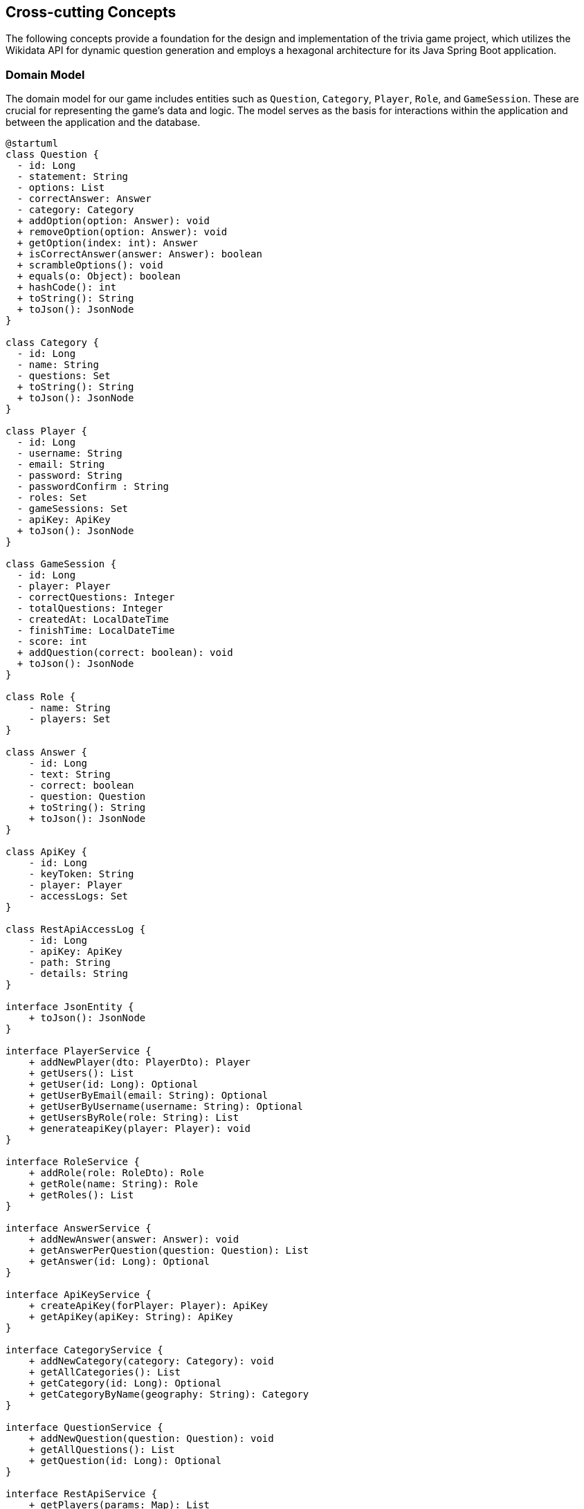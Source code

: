 ifndef::imagesdir[:imagesdir: ../images]

[[section-concepts]]
== Cross-cutting Concepts

The following concepts provide a foundation for the design and implementation of the trivia game project, which utilizes the Wikidata API for dynamic question generation and employs a hexagonal architecture for its Java Spring Boot application.

=== Domain Model

The domain model for our game includes entities such as `Question`, `Category`, `Player`, `Role`, and `GameSession`. These are crucial for representing the game's data and logic. The model serves as the basis for interactions within the application and between the application and the database.


[plantuml, domain-model, svg, subs="attributes", subs="methods"]
----
@startuml
class Question {
  - id: Long
  - statement: String
  - options: List<Answer>
  - correctAnswer: Answer
  - category: Category
  + addOption(option: Answer): void
  + removeOption(option: Answer): void
  + getOption(index: int): Answer
  + isCorrectAnswer(answer: Answer): boolean
  + scrambleOptions(): void
  + equals(o: Object): boolean
  + hashCode(): int
  + toString(): String
  + toJson(): JsonNode
}

class Category {
  - id: Long
  - name: String
  - questions: Set<Question>
  + toString(): String
  + toJson(): JsonNode
}

class Player {
  - id: Long
  - username: String
  - email: String
  - password: String
  - passwordConfirm : String
  - roles: Set<Role>
  - gameSessions: Set<GameSession>
  - apiKey: ApiKey
  + toJson(): JsonNode
}

class GameSession {
  - id: Long
  - player: Player
  - correctQuestions: Integer
  - totalQuestions: Integer
  - createdAt: LocalDateTime
  - finishTime: LocalDateTime
  - score: int
  + addQuestion(correct: boolean): void
  + toJson(): JsonNode
}

class Role {
    - name: String
    - players: Set<Player>
}

class Answer {
    - id: Long
    - text: String
    - correct: boolean
    - question: Question
    + toString(): String
    + toJson(): JsonNode
}

class ApiKey {
    - id: Long
    - keyToken: String
    - player: Player
    - accessLogs: Set<RestApiAccessLog>
}

class RestApiAccessLog {
    - id: Long
    - apiKey: ApiKey
    - path: String
    - details: String
}

interface JsonEntity {
    + toJson(): JsonNode
}

interface PlayerService {
    + addNewPlayer(dto: PlayerDto): Player
    + getUsers(): List<Player>
    + getUser(id: Long): Optional<Player>
    + getUserByEmail(email: String): Optional<Player>
    + getUserByUsername(username: String): Optional<Player>
    + getUsersByRole(role: String): List<Player>
    + generateapiKey(player: Player): void
}

interface RoleService {
    + addRole(role: RoleDto): Role
    + getRole(name: String): Role
    + getRoles(): List<Role>
}

interface AnswerService {
    + addNewAnswer(answer: Answer): void
    + getAnswerPerQuestion(question: Question): List<Answer>
    + getAnswer(id: Long): Optional<Answer>
}

interface ApiKeyService {
    + createApiKey(forPlayer: Player): ApiKey
    + getApiKey(apiKey: String): ApiKey
}

interface CategoryService {
    + addNewCategory(category: Category): void
    + getAllCategories(): List<Category>
    + getCategory(id: Long): Optional<Category>
    + getCategoryByName(geography: String): Category
}

interface QuestionService {
    + addNewQuestion(question: Question): void
    + getAllQuestions(): List<Question>
    + getQuestion(id: Long): Optional<Question>
}

interface RestApiService {
    + getPlayers(params: Map<String, String>): List<Player>
    + logAccess(apiKey: ApiKey, path: String, params: Map<String, String>): void
    + getQuestions(params: Map<String, String>): List<Question>
}

class CustomUserDetailsService {
    - playerRepository: PlayerRepository
    + loadUserByUsername(username: String): UserDetails
    + mapRolesToAuthorities(roles: Collection<Role>): Collection< ? extends GrantedAuthority>
}

class InsertSampleDataService {
    - playerService: PlayerService
    - questionService: QuestionService
    - categoryService: CategoryService
    - questionRepository: QuestionRepository
    - gameSessionRepository: GameSessionRepository
    + insertSampleQuestions(): void
}

class PlayerServiceImpl {
    - playerRepository: PlayerRepository
    - roleService: RoleService
    - passwordEncoder: PasswordEncoder
    + addNewPlayer(dto: PlayerDto): Player
    + getUsers(): List<Player>
    + getUser(id: Long): Optional<Player>
    + getUserByEmail(email: String): Optional<Player>
    + getUserByUsername(username: String): Optional<Player>
    + getUsersByRole(role: String): List<Player>
    + generateApiKey(player: Player): void
}

class RoleServiceImpl {
    - roleRepository: RoleRepository
    + addRole(role: RoleDto): Role
    + getRole(name: String): Role
    + getRoles(): List<Role>
}

class AnswerServiceImpl {
    - answerRepository: AnswerRepository
    + addNewAnswer(answer: Answer): void
    + getAnswersPerQuestion(question: Question): List<Answer>
    + getAnswer(id: Long): Optional<Answer>
}

class ApiKeyServiceImpl {
    - apiKeyRepository: ApiKeyRepository
    + createApiKey(forPlayer: Player): ApiKey
    + getApiKey(apiKey: String): ApiKey
}

class CategoryServiceImpl {
    - categoryRepository: CategoryRepository
    + addNewCategory(category: Category): void
    + getAllCategories(): List<Category>
    + getCategory(id: Long): Optional<Category>
    + getCategoryByName(name: String): Category
    + init(): void
}

class QuestionServiceImpl {
    - questionRepository: QuestionRepository
    + addNewQuestion(question: Question): void
    + getAllQuestions(): List<Question>
    + getQuestion(id: Long): Optional<Question>
}

class RestApiServiceImpl {
    - playerService: PlayerService
    - restApiLogRepository: RestApiLogRepository
    - questionService: QuestionService
    + getPlayers(params: Map<String, String>): List<Player>
    + logAccess(apiKey: ApiKey, path: String, params: Map<String, String>): void
    + getQuestions(params: Map<String, String>): List<Question>
}

interface CrudRepository {
    + save(entity: T): T
    + findById(id: ID): Optional<T>
    + findAll(): List<T>
}

interface PlayerRepository {
    + findByEmail(email: String): Player
    + findByUsername(nickname: String): Player
}

interface RoleRepository {
}

interface AnswerRepository {
    + findByQuestion(question: Question): List<Answer>
}

interface ApiKeyRepository {
    + findByKeyToken(key: String): ApiKey
}

interface CategoryRepository {
    + findByName(name: String): Category
}

interface GameSessionRepository {
}

interface QuestionRepository {
    + findByStatement(statement: String): Question
}

interface RestApiLogRepository {
    + findByApiKey(apiKey: ApiKey): List<RestApiAccessLog>
    + findByUser(user: Player): List<RestApiAccessLog>
}

class PlayerDto {
    - username: String
    - email: String
    - password: String
    - passwordConfirm: String
    - roles: String[]
}

class RoleDto {
    - name: String
}

class AbstractGeographyGenerator {
    + getCategory(): Category
}

class BorderQuestionGenerator {
    - usedCountries: Set<String>
    + getAllBorderingCountries(resultsNode: JsonNode, correctCountry: String): List<String>
    + selectRandomIncorrectBorderingCountries(allBorderingCountries: List<String>, correctCountry: String, count: int): List<String>
    + generateOptions(results: JsonNode, result: JsonNode): List<String>
    + generateCorrectAnswer(result: JsonNode): String
    + getQuestionSubject(result: JsonNode): String
    + getQuery(): String
}

class CapitalQuestionGenerator {
    + getQuery(): String
    + getAllCapitals(resultsNode: JsonNode, correctCapital: String): List<String>
    + selectRandomIncorrectCapitals(allCapitals: List<String>, correctCapital: String, count: int): List<String>
    + generateOptions(results: JsonNode, result: JsonNode): List<String>
    + generateCorrectAnswer(result: JsonNode): String
    + getQuestionSubject(result: JsonNode): String
}

class ContinentQuestionGeneration {
    + getAllContinents(resultsNode: JsonNode, correctContinent: String): List<String>
    + selectRandomIncorrectContinents(allContinents: List<String>, correctContinent: String, count: int): List<String>
    + generateOptions(results: JsonNode, result: JsonNode): List<String>
    + generateCorrectAnswer(result: JsonNode): String
    + getQuestionSubject(result: JsonNode): String
    + getQuery(): String
}

class AbstractQuestionGenerator {
    - questions: List<Question>
    - categoryService: CategoryService
    - query: String
    - statement: String
    + questionGenerator(statement: String, options: List<String>, correctAnswer: String, category: Category): void
    + getQuestions(): List<Question>
    + generateOptions(results: JsonNode, result: JsonNode): List<String>
    + generateCorrectAnswer(result: JsonNode): String
    + getQuestionSubject(result: JsonNode): String
}

interface QuestionGenerator {
    + getQuery(): String
    + getQuestions(): List<Question>
    + getCategory(): Category
}

class QuestionGeneratorTestController {
    + qgen: CapitalQuestionGenerator
    + test(): void
}

class PlayersController {
    - playerService: PlayerService
    - signUpValidator: SignUpValidator
    + showRegistrationForm(model: Model): String
    + registerUserAccount(request: HttpServletRequest, user: PlayerDto, result: BindingResult, model: Model): String
    + showLoginForm(model: Model, error: String, session: HttpSession): String
    + home(model: Model, principal: Principal): String
}

class RestApiController {
    - apiKeyService: ApiKeyService
    - restApiService: RestApiService
    + getPlayers(response: HttpServletResponse, params: Map<String, String>): String
    + getQuestions(response: HttpServletResponse, params: Map<String, String>): String
    + getApiKeyFromParams(params: Map<String, String>): String
}

class SignUpValidator {
    - playerService: PlayerService
    + supports(clazz: Class<?>): boolean
    + validate(target: Object, errors: Errors): void
}

JsonEntity <|.. Answer
JsonEntity <|.. Category
JsonEntity <|.. GameSession
JsonEntity <|.. Player
JsonEntity <|.. Question
AnswerRepository --|> CrudRepository
ApiKeyRepository --|> CrudRepository
CategoryRepository --|> CrudRepository
GameSessionRepository --|> CrudRepository
PlayerRepository --|> CrudRepository
QuestionRepository --|> CrudRepository
RestApiLogRepository --|> CrudRepository
RoleRepository --|> CrudRepository
AnswerService <|.. AnswerServiceImpl
ApiKeyService <|.. ApiKeyServiceImpl
CategoryService <|.. CategoryServiceImpl
PlayerService <|.. PlayerServiceImpl
QuestionService <|.. QuestionServiceImpl
RestApiService <|.. RestApiServiceImpl
RoleService <|.. RoleServiceImpl
AbstractGeographyGenerator --|> AbstractQuestionGenerator
BorderQuestionGenerator --|> AbstractGeographyGenerator
CapitalQuestionGenerator --|> AbstractGeographyGenerator
ContinentQuestionGeneration --|> AbstractGeographyGenerator
QuestionGenerator <|.. AbstractQuestionGenerator
RoleService ..> RoleDto
Role "*" - "*" Player
AnswerService ..> Answer
AnswerService ..> Question
ApiKeyService ..> Player
CategoryService ..> Category
PlayerService ..> PlayerDto
PlayerService ..> Player
QuestionService ..> Question
RestApiService ..> ApiKey
CustomUserDetailsService "1" *- "1" PlayerRepository
CustomUserDetailsService ..> Player
CustomUserDetailsService ..> Role
InsertSampleDataService "1" *- "1" PlayerService
InsertSampleDataService "1" *- "1" QuestionService
InsertSampleDataService "1" *- "1" CategoryService
InsertSampleDataService "1" *- "1" QuestionRepository
InsertSampleDataService "1" *- "1" GameSessionRepository
InsertSampleDataService ..> PlayerDto
InsertSampleDataService ..> GameSession
InsertSampleDataService ..> QuestionGenerator
AnswerServiceImpl "1" *- "1" AnswerRepository
ApiKeyServiceImpl "1" *- "1" ApiKeyRepository
CategoryServiceImpl "1" *- "1" CategoryRepository
PlayerServiceImpl "1" *- "1" PlayerRepository
PlayerServiceImpl "1" *- "1" RoleService
PlayerServiceImpl "1" *- "1" PasswordEncoder
PlayerServiceImpl ..> Role
QuestionServiceImpl "1" *- "1" QuestionRepository
RestApiServiceImpl "1" *- "1" PlayerService
RestApiServiceImpl "1" *- "1" RestApiLogRepository
RestApiServiceImpl "1" *- "1" QuestionService
RestApiServiceImpl ..> Player
RestApiServiceImpl ..> Question
RoleServiceImpl "1" *- "1" RoleRepository
RestApiServiceImpl ..> Role
AnswerRepository ..> Question
RestApiLogRepository ..> ApiKey
RestApiLogRepository ..> Player
Answer "*" - "1" Question
ApiKey "1" - "1" Player
ApiKey "1" - "*" RestApiAccessLog
Category "1" - "*" Question
Player "1" - "*" GameSession
PlayersController "1" *- "1" PlayerService
PlayersController "1" *- "1" SignUpValidator
PlayersController ..> PlayerDto
RestApiController "1" *- "1" ApiKeyService
RestApiController "1" *- "1" RestApiService
RestApiController ..> ApiKey
RestApiController ..> Player
RestApiController ..> Question
QuestionGeneratorTestController "1" *- "1" CapitalQuestionGenerator
QuestionGeneratorTestController ..> Question
AbstractQuestionGenerator "1" - "*" Question
AbstractQuestionGenerator "1" - "1" CategoryService
AbstractQuestionGenerator ..> Category
Validator <|.. SignUpValidator
SignUpValidator "1" - "1" PlayerService
SignUpValidator ..> PlayerDto

@enduml
----

[plantuml, domain-model-2, svg]
----
@startuml

class AnswerDto {
    - id: Long
    - text: String
    - correct: boolean
}

class CategoryDto {
    - id: Long
    - name: String
    - description: String
    - questions: List<QuestionDto>
}

class QuestionDto {
    - id: Long
    - statement: String
    - options: List<AnswerDto>
    - correctAnswer: AnswerDto
    - category: CategoryDto
}

class SecurityConfig {
    - userDetailsService: UserDetailsService
    - customAuthenticationFailureHandler: CustomAuthenticationFailureHandler
    + passwordEncoder(): PasswordEncoder
    + filterChain(http: HttpSecurity): SecurityFilterChain
    + configureGlobal(auth: AuthenticationManagerBuilder): void
    + isAuthenticated(): boolean
}

class CustomAuthenticationFailureHandler {
    + onAuthenticationFailure(request: HttpServletRequest, responde: HttpServletResponse, exception: AuthenticationException): void
}

class CustomConfiguration {
    + localeResolver(): LocaleResolver
    + localeChangeInterceptor(): LocaleChangeInterceptor
    + addInterceptors(registry: InterceptorRegistry): void
}

class WiqEs04bApplication {
    + main(args: String[]): void
}

CategoryDto "1" - "*" QuestionDto
QuestionDto "1" *- "*" AnswerDto
SecurityConfig "1" *- "1" UserDetailsService
SecurityConfig "1" *- "1" CustomAuthenticationFailureHandler
CustomAuthenticationFailureHandler --|> SimpleUrlAuthenticationFailureHandler
WebMvcConfigurer <|.. CustomConfiguration

@enduml
----

=== Hexagonal Architecture

Our application is structured using hexagonal architecture principles, which prioritize the separation of core logic from peripheral concerns like user interface and external API interactions.

.Explanation:
This architecture facilitates the creation of a flexible and maintainable codebase. It allows for easy adaptation to changes in external services or user interface technologies without impacting the application's core logic.

=== Java Persistence API (JPA) for Data Management

We use JPA for data persistence to abstract and handle all database operations, allowing for a more streamlined and object-oriented approach to data handling.

.Explanation:
JPA enables us to map our domain objects to the database schema with ease, providing a clear layer of abstraction that simplifies data persistence and retrieval while ensuring our application remains agnostic of the underlying database technology.

=== Logging with Slf4j and System.out

For monitoring runtime behavior and troubleshooting, the project utilizes Slf4j, bundled with Sprint Boot, and System.out for logging. While Slf4j offers more sophisticated logging capabilities, System.out is used for straightforward, immediate console output.

.Explanation:
Slf4j is configured to capture various levels of output, which can be directed to multiple destinations such as console, files, or even remote logging servers. For simplicity and immediacy during development or less complex deployment scenarios, System.out is employed for logging output directly to the console.

=== Security

Security is a key concern, ensuring that user data and game integrity are protected. We implement standard security practices at various levels within the application

.Explanation:
This includes securing the web layer with Spring Security, encrypting sensitive data, and protecting against common web vulnerabilities.

=== Performance Optimization

Performance optimization is considered in all aspects of the application, from the efficient design of the domain model to the configuration of the persistence layer.

.Explanation:
We ensure that database interactions are efficient through JPA's caching and lazy loading. Queries are optimized to fetch only the necessary data, minimizing response times and resource utilization.

=== Continuous Integration and Continuous Deployment (CI/CD)

The project adheres to CI/CD practices, facilitating automated testing, building, and deployment processes which contribute to the robustness and reliability of the application.

.Explanation:
Our CI/CD pipeline automates the process of integrating code changes, building the application, running tests, and deploying the Dockerized application, ensuring consistent and reliable delivery of updates.

=== Scalability

Designing for scalability, the application can accommodate an increasing number of users and interactions without performance degradation.
.Explanation:
Scalable solutions such as Docker containers allow the application to be deployed in a distributed environment, where resources can be adjusted based on demand.